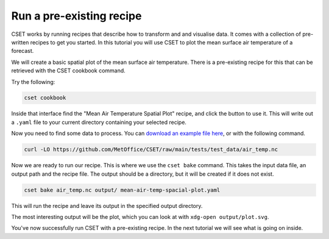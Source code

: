 Run a pre-existing recipe
=========================

.. Tutorial saying how to run a pre-existing recipe.
.. Covers cset cookbook and cset bake.

CSET works by running recipes that describe how to transform and and visualise
data. It comes with a collection of pre-written recipes to get you started. In
this tutorial you will use CSET to plot the mean surface air temperature of a
forecast.

We will create a basic spatial plot of the mean surface air
temperature. There is a pre-existing recipe for this that can be retrieved with
the CSET cookbook command.

Try the following:

.. code-block:: bash

    cset cookbook

Inside that interface find the "Mean Air Temperature Spatial Plot" recipe, and
click the button to use it. This will write out a ``.yaml`` file to your current
directory containing your selected recipe.

Now you need to find some data to process. You can `download an example file
here`_, or with the following command.

.. code-block:: bash

    curl -LO https://github.com/MetOffice/CSET/raw/main/tests/test_data/air_temp.nc

Now we are ready to run our recipe. This is where we use the ``cset bake``
command. This takes the input data file, an output path and the recipe file. The
output should be a directory, but it will be created if it does not exist.

.. code-block:: bash

    cset bake air_temp.nc output/ mean-air-temp-spacial-plot.yaml

This will run the recipe and leave its output in the specified output directory.

The most interesting output will be the plot, which you can look at with
``xdg-open output/plot.svg``.

You've now successfully run CSET with a pre-existing recipe. In the next
tutorial we will see what is going on inside.

.. _download an example file here: https://github.com/MetOffice/CSET/raw/main/tests/test_data/air_temp.nc
